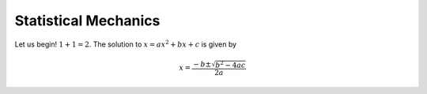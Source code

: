 Statistical Mechanics
=====================

Let us begin! :math:`1 + 1 = 2`. The solution to :math:`x = a x^2 + b x + c` is given by

.. math::
    x = \frac{-b \pm \sqrt{b^2 - 4 a c}}{2a}

